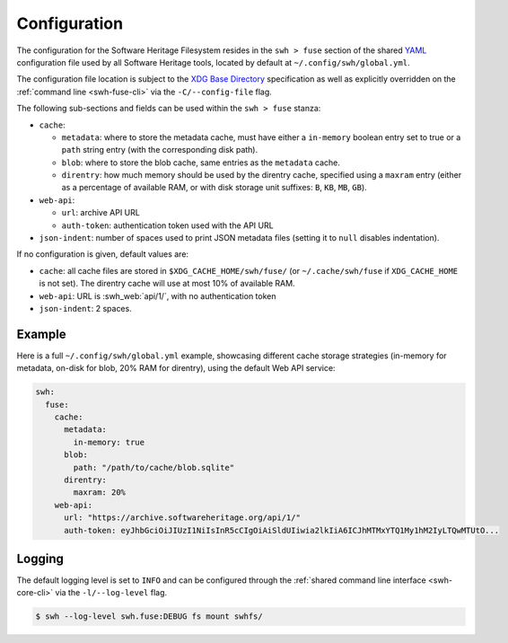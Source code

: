 .. _swh-fuse-config:


Configuration
=============

The configuration for the Software Heritage Filesystem resides in the
``swh > fuse`` section of the shared `YAML <https://yaml.org/>`_ configuration
file used by all Software Heritage tools, located by default at
``~/.config/swh/global.yml``.

The configuration file location is subject to the `XDG Base Directory
<https://wiki.archlinux.org/index.php/XDG_Base_Directory>`_ specification as
well as explicitly overridden on the :ref:`command line <swh-fuse-cli>` via the
``-C/--config-file`` flag.

The following sub-sections and fields can be used within the ``swh > fuse``
stanza:

- ``cache``:

  - ``metadata``: where to store the metadata cache, must have either a
    ``in-memory`` boolean entry set to true or a ``path`` string entry (with the
    corresponding disk path).
  - ``blob``: where to store the blob cache, same entries as the ``metadata``
    cache.
  - ``direntry``: how much memory should be used by the direntry cache,
    specified using a ``maxram`` entry (either as a percentage of available RAM,
    or with disk storage unit suffixes: ``B``, ``KB``, ``MB``, ``GB``).

- ``web-api``:

  - ``url``: archive API URL
  - ``auth-token``: authentication token used with the API URL

- ``json-indent``: number of spaces used to print JSON metadata files (setting
  it to ``null`` disables indentation).

If no configuration is given, default values are:

- ``cache``: all cache files are stored in ``$XDG_CACHE_HOME/swh/fuse/`` (or
  ``~/.cache/swh/fuse`` if ``XDG_CACHE_HOME`` is not set). The direntry cache
  will use at most 10% of available RAM.
- ``web-api``: URL is :swh_web:`api/1/`, with no authentication token
- ``json-indent``: 2 spaces.


Example
-------

Here is a full ``~/.config/swh/global.yml`` example, showcasing different cache
storage strategies (in-memory for metadata, on-disk for blob, 20% RAM for
direntry), using the default Web API service:

.. code:: yaml

    swh:
      fuse:
        cache:
          metadata:
            in-memory: true
          blob:
            path: "/path/to/cache/blob.sqlite"
          direntry:
            maxram: 20%
        web-api:
          url: "https://archive.softwareheritage.org/api/1/"
          auth-token: eyJhbGciOiJIUzI1NiIsInR5cCIgOiAiSldUIiwia2lkIiA6ICJhMTMxYTQ1My1hM2IyLTQwMTUtO...


Logging
-------

The default logging level is set to ``INFO`` and can be configured through the
:ref:`shared command line interface <swh-core-cli>` via the ``-l/--log-level``
flag.

.. code:: bash

    $ swh --log-level swh.fuse:DEBUG fs mount swhfs/
